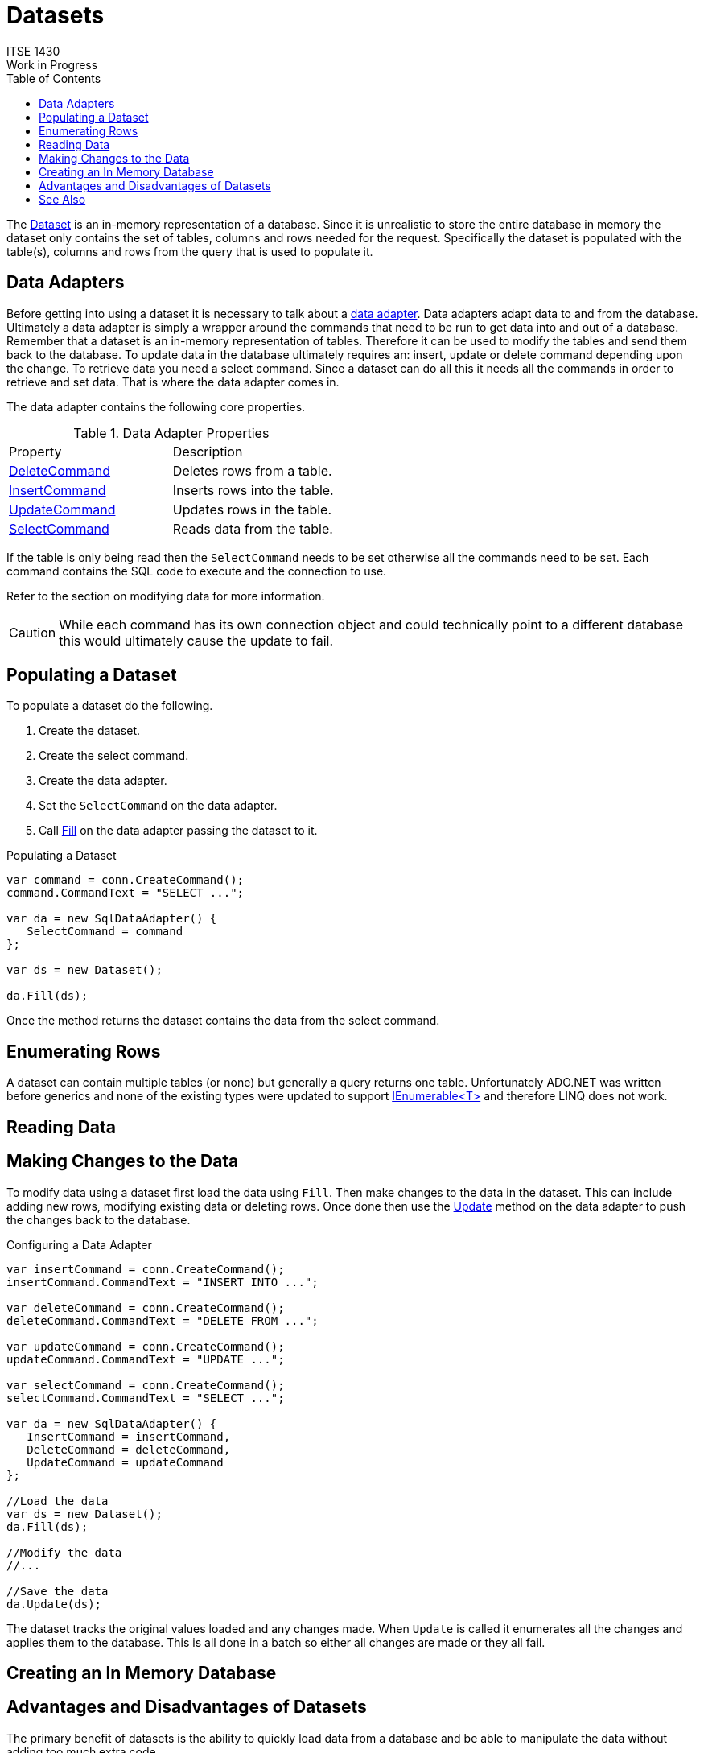 # Datasets
ITSE 1430
Work in Progress
:toc:

The https://docs.microsoft.com/en-us/dotnet/api/system.data.dataset[Dataset] is an in-memory representation of a database. Since it is unrealistic to store the entire database in memory the dataset only contains the set of tables, columns and rows needed for the request. Specifically the dataset is populated with the table(s), columns and rows from the query that is used to populate it.

## Data Adapters

Before getting into using a dataset it is necessary to talk about a https://docs.microsoft.com/en-us/dotnet/api/system.data.common.dbdataadapter[data adapter]. Data adapters adapt data to and from the database. Ultimately a data adapter is simply a wrapper around the commands that need to be run to get data into and out of a database. Remember that a dataset is an in-memory representation of tables. Therefore it can be used to modify the tables and send them back to the database. To update data in the database ultimately requires an: insert, update or delete command depending upon the change. To retrieve data you need a select command. Since a dataset can do all this it needs all the commands in order to retrieve and set data. That is where the data adapter comes in.

The data adapter contains the following core properties.

.Data Adapter Properties
|===
| Property | Description
| https://docs.microsoft.com/en-us/dotnet/api/system.data.sqlclient.sqldataadapter.deletecommand[DeleteCommand] | Deletes rows from a table.
| https://docs.microsoft.com/en-us/dotnet/api/system.data.sqlclient.sqldataadapter.insertcommand[InsertCommand] | Inserts rows into the table.
| https://docs.microsoft.com/en-us/dotnet/api/system.data.sqlclient.sqldataadapter.updatecommand[UpdateCommand] | Updates rows in the table.
| https://docs.microsoft.com/en-us/dotnet/api/system.data.sqlclient.sqldataadapter.selectcommand[SelectCommand] | Reads data from the table.
|===

If the table is only being read then the `SelectCommand` needs to be set otherwise all the commands need to be set. Each command contains the SQL code to execute and the connection to use. 

Refer to the section on modifying data for more information.

CAUTION: While each command has its own connection object and could technically point to a different database this would ultimately cause the update to fail.

## Populating a Dataset

To populate a dataset do the following.

1. Create the dataset.
1. Create the select command.
1. Create the data adapter.
1. Set the `SelectCommand` on the data adapter.
1. Call https://docs.microsoft.com/en-us/dotnet/api/system.data.common.dbdataadapter.fill[Fill] on the data adapter passing the dataset to it.

.Populating a Dataset
[source,csharp]
----
var command = conn.CreateCommand();
command.CommandText = "SELECT ...";

var da = new SqlDataAdapter() {
   SelectCommand = command
};

var ds = new Dataset();

da.Fill(ds);
----

Once the method returns the dataset contains the data from the select command.

## Enumerating Rows

A dataset can contain multiple tables (or none) but generally a query returns one table. Unfortunately ADO.NET was written before generics and none of the existing types were updated to support https://docs.microsoft.com/en-us/dotnet/api/system.collections.generic.ienumerable-1[IEnumerable<T>] and therefore LINQ does not work.

## Reading Data

## Making Changes to the Data

To modify data using a dataset first load the data using `Fill`. Then make changes to the data in the dataset. This can include adding new rows, modifying existing data or deleting rows. Once done then use the https://docs.microsoft.com/en-us/dotnet/api/system.data.common.dbdataadapter.update[Update] method on the data adapter to push the changes back to the database.

.Configuring a Data Adapter
[source,csharp]
----
var insertCommand = conn.CreateCommand();
insertCommand.CommandText = "INSERT INTO ...";

var deleteCommand = conn.CreateCommand();
deleteCommand.CommandText = "DELETE FROM ...";

var updateCommand = conn.CreateCommand();
updateCommand.CommandText = "UPDATE ...";

var selectCommand = conn.CreateCommand();
selectCommand.CommandText = "SELECT ...";

var da = new SqlDataAdapter() {
   InsertCommand = insertCommand,
   DeleteCommand = deleteCommand,
   UpdateCommand = updateCommand
};

//Load the data
var ds = new Dataset();
da.Fill(ds);

//Modify the data
//...

//Save the data
da.Update(ds);
----

The dataset tracks the original values loaded and any changes made. When `Update` is called it enumerates all the changes and applies them to the database. This is all done in a batch so either all changes are made or they all fail.

## Creating an In Memory Database

## Advantages and Disadvantages of Datasets

The primary benefit of datasets is the ability to quickly load data from a database and be able to manipulate the data without adding too much extra code.

Datasets have some pros and cons that you should consider before using them.

You may want to use a dataset if any of the following apply.

- The data needs to be modified and pushed back to the database.
- You need to load and work with table relationships.
- You do not have a .NET type that represents the data being returned by the query.
- The amount of data being returned is small (e.g. less than a couple hundred rows).
- You are on an unstable network (e.g. mobile applications) and need a disconnected copy of the data.
- The structure of the data is not known in advance (e.g. dynamic queries).

You should consider using a data reader or other approach if any of the following apply.

- Performance is critical. Datasets use data readers under the hood to read data and must build the table structure which is slow.
- Memory constraints are tight. Datasets keep a copy of the schema plus at least one copy of each row. 
- The amount of data is large (e.g. more than a couple hundred of rows). The overhead of a dataset gets worse as the number of rows increase.
- You are going to convert the rows of data to a business object.
- You need read only access to the data.

## See Also

https://docs.microsoft.com/en-us/dotnet/api/system.data.common.dbdataadapter[Data Adapters] +
link:datareader.adoc[Data Readers]
